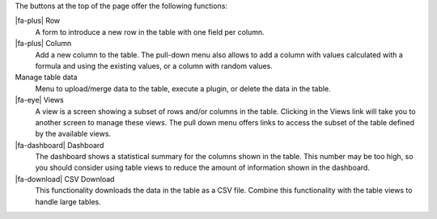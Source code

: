 The buttons at the top of the page offer the following functions:

|fa-plus| Row
  A form to introduce a new row in the table with one field per column.

|fa-plus| Column
  Add a new column to the table. The pull-down menu also allows to add a column with values calculated with a formula and using the existing values, or a column with random values.

Manage table data
  Menu to upload/merge data to the table, execute a plugin, or delete the data in the table.

|fa-eye| Views
  A view is a screen showing a subset of rows and/or columns in the table. Clicking in the Views link will take you to another screen to manage these views. The pull down menu offers links to access the subset of the table defined by the available views.

|fa-dashboard| Dashboard
  The dashboard shows a statistical summary for the columns shown in the table. This number may be too high, so you should consider using table views to reduce the amount of information shown in the dashboard.

|fa-download| CSV Download
  This functionality downloads the data in the table as a CSV file. Combine this functionality with the table views to handle large tables.

